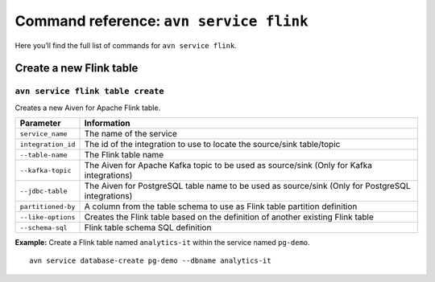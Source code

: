 Command reference: ``avn service flink``
============================================

Here you’ll find the full list of commands for ``avn service flink``.


Create a new Flink table
--------------------------------------------------------

``avn service flink table create``
'''''''''''''''''''''''''''''''''''''''''''''''''''''''''''''''''''''

Creates a new Aiven for Apache Flink table.

.. list-table::
  :header-rows: 1
  :align: left

  * - Parameter
    - Information
  * - ``service_name``
    - The name of the service
  * - ``integration_id``
    - The id of the integration to use to locate the source/sink table/topic
  * - ``--table-name``
    - The Flink table name
  * - ``--kafka-topic``
    - The Aiven for Apache Kafka topic to be used as source/sink (Only for Kafka integrations)
  * - ``--jdbc-table``
    - The Aiven for PostgreSQL table name to be used as source/sink (Only for PostgreSQL integrations)
  * - ``partitioned-by``
    - A column from the table schema to use as Flink table partition definition
  * - ``--like-options``
    - Creates the Flink table based on the definition of another existing Flink table
  * - ``--schema-sql``
    - Flink table schema SQL definition
 

**Example:** Create a Flink table named ``analytics-it`` within the service named ``pg-demo``.

::
  
  avn service database-create pg-demo --dbname analytics-it